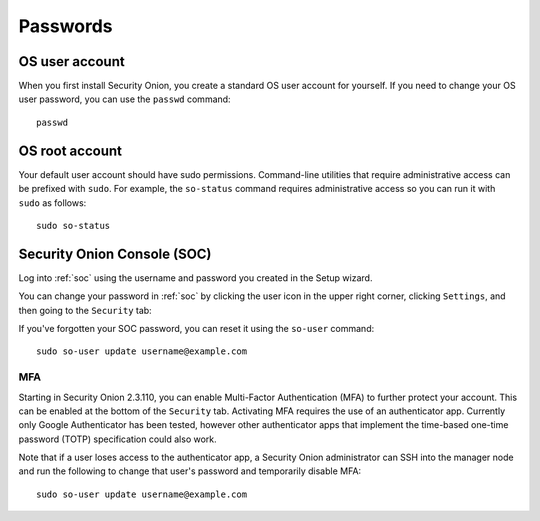 .. _passwords:

Passwords
=========

OS user account
---------------

When you first install Security Onion, you create a standard OS user account for yourself.  If you need to change your OS user password, you can use the ``passwd`` command:

::

    passwd
    
OS root account
---------------

Your default user account should have sudo permissions. Command-line utilities that require administrative access can be prefixed with ``sudo``. For example, the ``so-status`` command requires administrative access so you can run it with ``sudo`` as follows:

::

    sudo so-status

Security Onion Console (SOC)
----------------------------

Log into :ref:`soc` using the username and password you created in the Setup wizard.

You can change your password in :ref:`soc` by clicking the user icon in the upper right corner, clicking ``Settings``, and then going to the ``Security`` tab:

.. image:: images/password.png
  :target: _images/password.png

If you've forgotten your SOC password, you can reset it using the ``so-user`` command:

::

    sudo so-user update username@example.com
    
MFA
~~~

Starting in Security Onion 2.3.110, you can enable Multi-Factor Authentication (MFA) to further protect your account. This can be enabled at the bottom of the ``Security`` tab. Activating MFA requires the use of an authenticator app. Currently only Google Authenticator has been tested, however other authenticator apps that implement the time-based one-time password (TOTP) specification could also work.

Note that if a user loses access to the authenticator app, a Security Onion administrator can SSH into the manager node and run the following to change that user's password and temporarily disable MFA:

::

    sudo so-user update username@example.com
